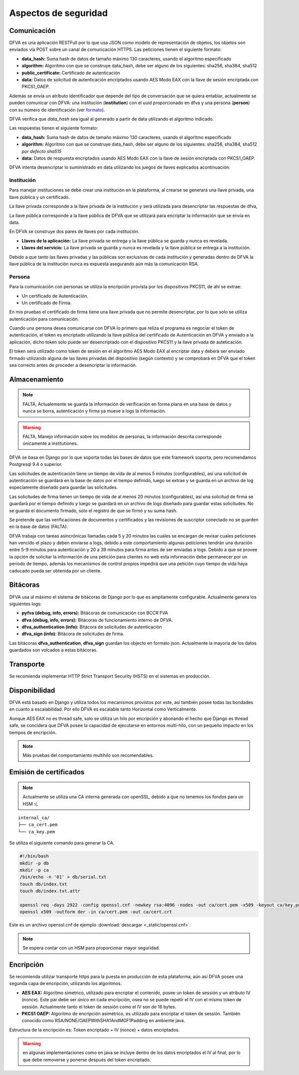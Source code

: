 Aspectos de seguridad
=========================


Comunicación
--------------------------

DFVA es una aplicación RESTFull por lo que usa JSON como modelo de representación de objetos, los objetos son enviados vía POST sobre un canal de comunicación
HTTPS.  
Las peticiones tienen el siguiente formato:

* **data_hash:** Suma hash de datos de tamaño máximo 130 caracteres, usando el algoritmo especificado 
* **algorithm:** Algoritmo con que se construye data_hash, debe ser alguno de los siguientes: sha256, sha384, sha512
* **public_certificate:** Certificado de autenticación 
* **data:** Datos de solicitud de autenticación encriptados usando AES Modo EAX con la llave de sesión encriptada con PKCS1_OAEP.

Además se envía un atributo identificador que depende del tipo de conversación que se quiera entablar, actualmente se pueden comunicar con DFVA: 
una institución (**institution**) con el uuid proporcionado en dfva y una persona (**person**) con su número de identificación (ver formato_). 

.. _formato: http://pyfva.readthedocs.io/en/latest/formatos.html

DFVA verifica que *data_hash* sea igual al generado a partir de data utilizando el algoritmo indicado.

Las respuestas tienen el siguiente formato:

* **data_hash:** Suma hash de datos de tamaño máximo 130 caracteres, usando el algoritmo especificado 
* **algorithm:** Algoritmo con que se construye data_hash, debe ser alguno de los siguientes: sha256, sha384, sha512 *por defecto sha515*
* **data:** Datos de respuesta encriptados usando AES Modo EAX con la llave de sesión encriptada con PKCS1_OAEP.

DFVA intenta desencriptar lo suministrado en data utilizando los juegos de llaves explicados acontinuación:

Institución
~~~~~~~~~~~~~~

Para manejar instituciones se debe crear una institución en la plataforma, al crearse se generará una llave privada, una llave pública y un certificado.

La llave privada corresponde a la llave privada de la institución y será utilizada para desencriptar las respuestas de dfva,

La llave pública corresponde a la llave pública de DFVA que se utilizará para encriptar la información que se envía en data.  

En DFVA se construye dos pares de llaves por cada institución.

* **Llaves de la aplicación:** La llave privada se entrega y la llave pública se guarda y nunca es revelada.
* **Llaves del servicio:** La llave privada se guarda y nunca es revelada y la llave pública se entrega a la institución.

Debido a que tanto las llaves privadas y las públicas son exclusivas de cada institución y generadas dentro de DFVA la llave pública de la institución nunca es expuesta asegurando aún más la comunicación RSA.


Persona
~~~~~~~~~~~~~~

Para la comunicación con personas se utiliza la encripción provista por los dispositivos PKCS11, de ahí se extrae:

* Un certificado de Autenticación.
* Un certificado de Firma.

En mis pruebas el certificado de firma tiene una llave privada que no permite desencriptar, por lo que solo se utiliza autenticación para comunicación.

Cuando una persona desea comunicarse con DFVA lo primero que reliza el programa es negociar el token de autenticación, el token es encriptado utilizando la llave pública del certificado de Autenticación en DFVA y enviado a la aplicación, dicho token solo puede ser desencriptado con el dispositivo PKCS11 y la llave privada de auteticación.

El token será utilizado como token de sesión en el algoritmo AES Modo EAX al encriptar data y deberá ser enviado firmado utilizando alguna de las llaves privadas del dispositivo (según contexto) y se comprobará en DFVA que el token sea correcto antes de proceder a desencriptar la información.



Almacenamiento
------------------

.. note:: FALTA, Actualemente se guarda la información de verificación en forma plana en una base de datos y nunca se borra, autenticación y firma ya mueve a logs la información.

.. warning:: FALTA, Manejo información sobre los modelos de personas, la información descrita corresponde únicamente a institutiones.

DFVA se basa en Django por lo que soporta todas las bases de datos que este framework soporta, pero recomendamos Postgresql 9.4 o superior. 

Las solicitudes de autenticación tiene un tiempo de vida de al menos 5 minutos (configurables), así una solicitud de autenticación se guardará en la base de datos por el tiempo definido, luego se extrae y se guarda en un archivo de log especiamente diseñado para guardar las solicitudes.

Las solicitudes de firma tienen un tiempo de vida de al menos 20 minutos (configurables), así una solicitud de firma se guardará por el tiempo definido y luego se guardará en un archivo de logs diseñado para guardar estas solicitudes. No se guarda el documento firmado, solo el registro de que se firmó y su suma hash.


Se pretende que las verificaciones de documentos y certificados y las revisiones de suscriptor conectado no se guarden en la base de datos (FALTA).

DFVA trabaja con tareas asincrónicas llamadas cada 5 y 20 minutos las cuales se encargan de revisar cuales peticiones han vencido el plazo y deben enviarse a logs, debido a este comportamiento algunas peticiones tendrán una duración entre 5-9 minutos para autenticación y 20 a 39 minutos para firma antes de ser enviadas a logs.   Debido a que se provee la opción de solicitar la información de una petición para clientes no web esta información debe permanecer por un periodo de tiempo, además los mecanismos de control propios impedirá que una petición cuyo tiempo de vida haya caducado pueda ser obtenida por un cliente.

Bitácoras
------------------

DFVA usa al máximo el sistema de bitácoras de Django por lo que es ampliamente configurable.  Actualmente genera los siguientes logs:

* **pyfva (debug, info, errors):** Bitácoras de comunicación con BCCR FVA
* **dfva (debug, info, errors):** Bitácoras de funcionamiento interno de DFVA.
* **dfva_authentication (info):** Bitácora de solicitudes de autenticación
* **dfva_sign (info):**  Bitácora de solicitudes de firma.

Las bitácoras **dfva_authentication**, **dfva_sign** guardan los objecto en formato json.  Actualmente la mayoría de los datos guardados son volcados a estas bitácoras.


Transporte
------------------

Se recomienda implementar HTTP Strict Transport Security (HSTS) en el sistemas en producción.

Disponibilidad
-------------------

DFVA está basado en Django y utiliza todos los mecanismos provistos por este, así también posee todas las bondades en cuanto a escalabilidad. Por ello DFVA es escalable tanto Horizontal como Verticalmente.

Aunque AES EAX no es thread safe, solo se utiliza un hilo por encripción y abonando el hecho que Django es thread safe, se concidera que DFVA posee la capacidad de ejecutarse en entornos multi-hilo, con un pequeño impacto en los tiempos de encripción.

.. note:: Más pruebas del comportamiento multihilo son recomendables.

Emisión de certificados
--------------------------

.. note:: Actualmente se utiliza una CA interna generada con openSSL, debido a que no tenemos los fondos para un HSM :(.

::

  internal_ca/
  ├── ca_cert.pem
  └── ca_key.pem

Se utiliza el siguiente comando para generar la CA.

.. code:: bash

  #!/bin/bash 
  mkdir -p db
  mkdir -p ca
  /bin/echo -n '01' > db/serial.txt
  touch db/index.txt
  touch db/index.txt.attr

  openssl req -days 2922 -config openssl.cnf -newkey rsa:4096 -nodes -out ca/cert.pem -x509 -keyout ca/key.pem
  openssl x509 -outform der -in ca/cert.pem -out ca/cert.crt


Este es un archivo openssl.cnf de ejemplo :download:`descargar <_static/openssl.cnf>`.

.. note:: Se espera contar con un HSM para proporcionar mayor seguridad. 


Encripción
-------------

Se recomienda utilizar transporte https para la puesta en producción de esta plataforma, aún así DFVA posee una segunda capa de encripción, utilizando los algoritmos.

- **AES EAX:** Algoritmo simetrico, utilizado para encriptar el contenido, posee un token de sessión y un atributo IV (nonce). Este par debe ser único en cada encripción, osea no se puede repetir el IV con el mismo token de sessión.  Actualmente tanto el token de sessión como el IV son de 16 bytes.
 
- **PKCS1 OAEP:**  Algoritmo de encripción asimétrico, es utilizado para encriptar el token de sessión.   También conocido como RSA/NONE/OAEPWithSHA1AndMGF1Padding en ambiente java.

Estructura de la encripción es:   Token encriptado + IV (nonce) + datos encriptados.

.. warning:: en algunas implementaciones como en java se incluye dentro de los datos encriptados el IV al final, por lo que debe removerse y ponerse después del token encriptado.



